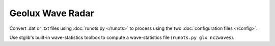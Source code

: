 Geolux Wave Radar
*****************

Convert .dat or .txt files using :doc:`runots.py </runots>` to process using the two :doc:`configuration files </config>`.

Use stglib's built-in wave-statistics toolbox to compute a wave-statistics file (``runots.py glx nc2waves``).